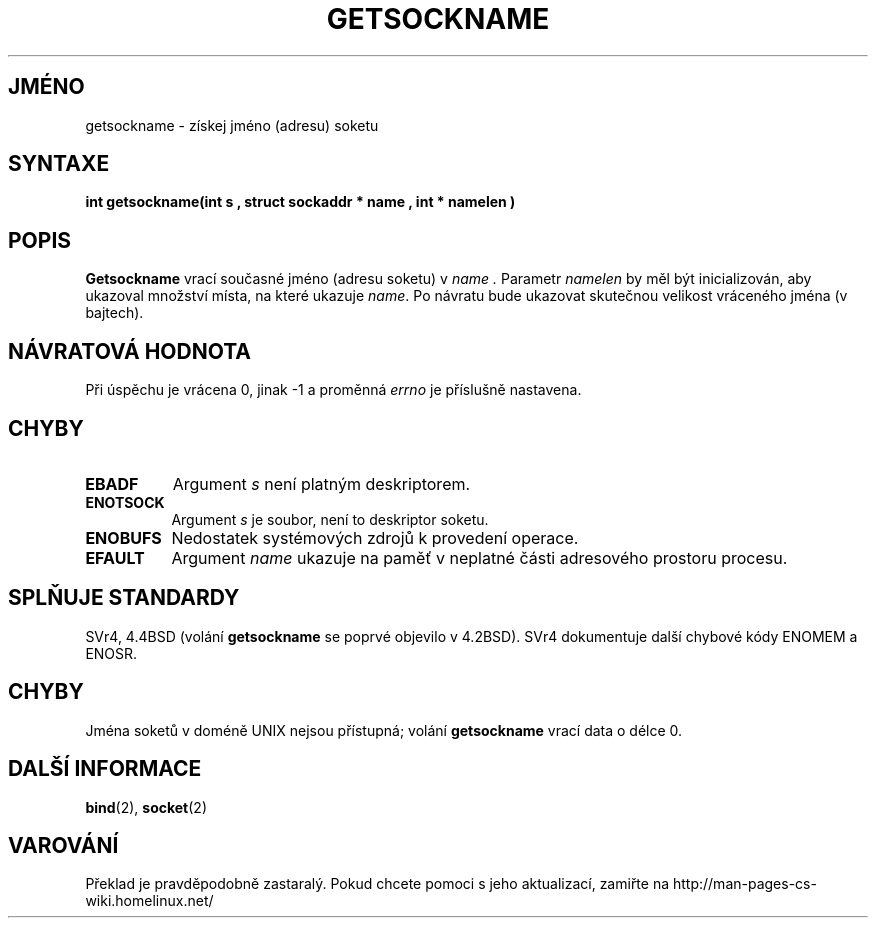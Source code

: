 .TH GETSOCKNAME 2 "29. března 1997" "BSD Man Page" "Linux - příručka programátora"
.do hla cs
.do hpf hyphen.cs
.SH JMÉNO
getsockname \- získej jméno (adresu) soketu
.SH SYNTAXE
.B "int getsockname(int " s ", struct sockaddr *" name ", int *" namelen )
.SH POPIS
.B Getsockname
vrací současné jméno (adresu soketu) v
.I name .
Parametr
.I namelen
by měl být inicializován, aby ukazoval množství místa, na které ukazuje 
.IR name .
Po návratu bude ukazovat skutečnou velikost vráceného jména (v bajtech).
.SH NÁVRATOVÁ HODNOTA
Při úspěchu je vrácena 0, jinak \-1 a proměnná
.I errno
je příslušně nastavena.
.SH CHYBY
.TP 0.8i
.B EBADF
Argument
.I s
není platným deskriptorem.
.TP
.B ENOTSOCK
Argument
.I s
je soubor, není to deskriptor soketu.
.TP
.B ENOBUFS
Nedostatek systémových zdrojů k provedení operace.
.TP
.B EFAULT
Argument
.I name
ukazuje na paměť v neplatné části adresového prostoru procesu.
.SH SPLŇUJE STANDARDY
SVr4, 4.4BSD (volání
.B getsockname
se poprvé objevilo v 4.2BSD).  SVr4 dokumentuje další chybové kódy ENOMEM
a ENOSR.
.SH CHYBY
Jména soketů v doméně UNIX nejsou přístupná; volání
.B getsockname
vrací data o délce 0.
.SH DALŠÍ INFORMACE
.BR bind "(2), " socket (2)
.SH VAROVÁNÍ
Překlad je pravděpodobně zastaralý. Pokud chcete pomoci s jeho aktualizací, zamiřte na http://man-pages-cs-wiki.homelinux.net/
